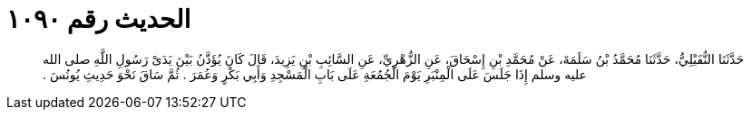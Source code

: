 
= الحديث رقم ١٠٩٠

[quote.hadith]
حَدَّثَنَا النُّفَيْلِيُّ، حَدَّثَنَا مُحَمَّدُ بْنُ سَلَمَةَ، عَنْ مُحَمَّدِ بْنِ إِسْحَاقَ، عَنِ الزُّهْرِيِّ، عَنِ السَّائِبِ بْنِ يَزِيدَ، قَالَ كَانَ يُؤَذَّنُ بَيْنَ يَدَىْ رَسُولِ اللَّهِ صلى الله عليه وسلم إِذَا جَلَسَ عَلَى الْمِنْبَرِ يَوْمَ الْجُمُعَةِ عَلَى بَابِ الْمَسْجِدِ وَأَبِي بَكْرٍ وَعُمَرَ ‏.‏ ثُمَّ سَاقَ نَحْوَ حَدِيثِ يُونُسَ ‏.‏